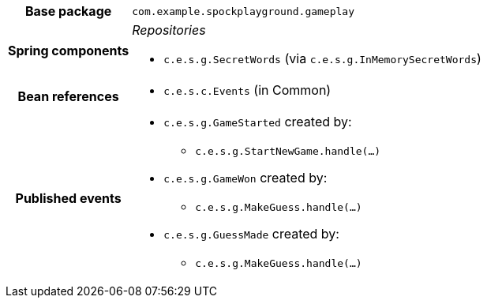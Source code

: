 [%autowidth.stretch, cols="h,a"]
|===
|Base package
|`com.example.spockplayground.gameplay`
|Spring components
|_Repositories_

* `c.e.s.g.SecretWords` (via `c.e.s.g.InMemorySecretWords`)
|Bean references
|* `c.e.s.c.Events` (in Common)
|Published events
|* `c.e.s.g.GameStarted` created by:
** `c.e.s.g.StartNewGame.handle(…)`
* `c.e.s.g.GameWon` created by:
** `c.e.s.g.MakeGuess.handle(…)`
* `c.e.s.g.GuessMade` created by:
** `c.e.s.g.MakeGuess.handle(…)`

|===
